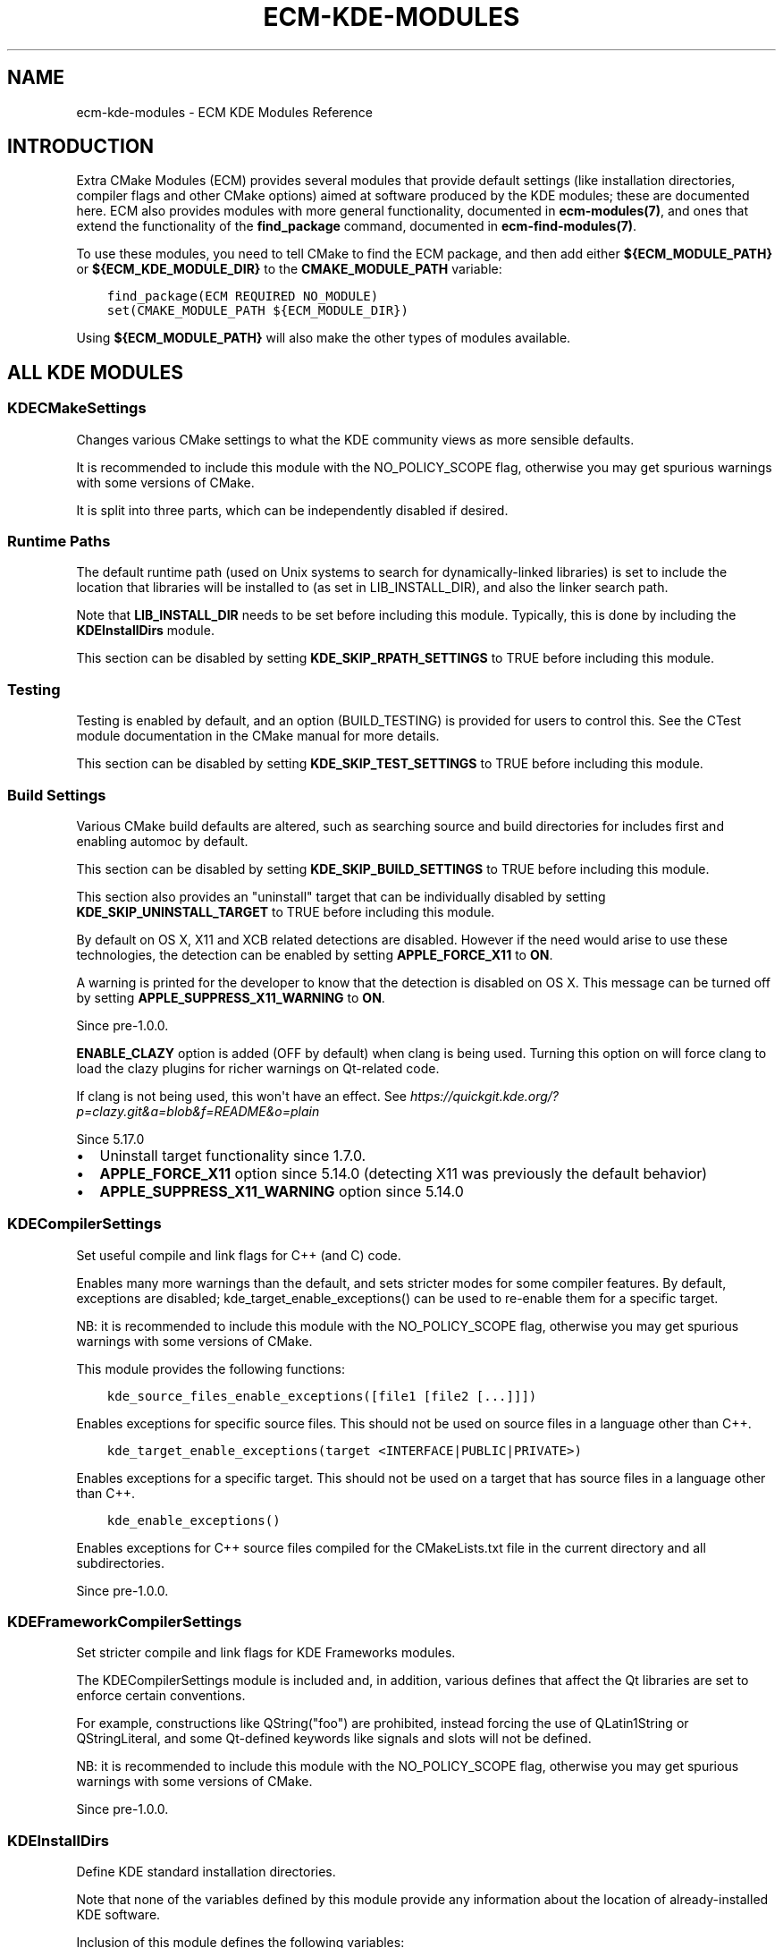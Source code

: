 .\" Man page generated from reStructuredText.
.
.TH "ECM-KDE-MODULES" "7" "December 01, 2016" "5.27" "Extra CMake Modules"
.SH NAME
ecm-kde-modules \- ECM KDE Modules Reference
.
.nr rst2man-indent-level 0
.
.de1 rstReportMargin
\\$1 \\n[an-margin]
level \\n[rst2man-indent-level]
level margin: \\n[rst2man-indent\\n[rst2man-indent-level]]
-
\\n[rst2man-indent0]
\\n[rst2man-indent1]
\\n[rst2man-indent2]
..
.de1 INDENT
.\" .rstReportMargin pre:
. RS \\$1
. nr rst2man-indent\\n[rst2man-indent-level] \\n[an-margin]
. nr rst2man-indent-level +1
.\" .rstReportMargin post:
..
.de UNINDENT
. RE
.\" indent \\n[an-margin]
.\" old: \\n[rst2man-indent\\n[rst2man-indent-level]]
.nr rst2man-indent-level -1
.\" new: \\n[rst2man-indent\\n[rst2man-indent-level]]
.in \\n[rst2man-indent\\n[rst2man-indent-level]]u
..
.
.nr rst2man-indent-level 0
.
.de1 rstReportMargin
\\$1 \\n[an-margin]
level \\n[rst2man-indent-level]
level margin: \\n[rst2man-indent\\n[rst2man-indent-level]]
-
\\n[rst2man-indent0]
\\n[rst2man-indent1]
\\n[rst2man-indent2]
..
.de1 INDENT
.\" .rstReportMargin pre:
. RS \\$1
. nr rst2man-indent\\n[rst2man-indent-level] \\n[an-margin]
. nr rst2man-indent-level +1
.\" .rstReportMargin post:
..
.de UNINDENT
. RE
.\" indent \\n[an-margin]
.\" old: \\n[rst2man-indent\\n[rst2man-indent-level]]
.nr rst2man-indent-level -1
.\" new: \\n[rst2man-indent\\n[rst2man-indent-level]]
.in \\n[rst2man-indent\\n[rst2man-indent-level]]u
..
.SH INTRODUCTION
.sp
Extra CMake Modules (ECM) provides several modules that provide default settings
(like installation directories, compiler flags and other CMake options) aimed at
software produced by the KDE modules; these are documented here. ECM also
provides modules with more general functionality, documented in
\fBecm\-modules(7)\fP, and ones that extend the functionality of the
\fBfind_package\fP command, documented in \fBecm\-find\-modules(7)\fP\&.
.sp
To use these modules, you need to tell CMake to find the ECM package, and
then add either \fB${ECM_MODULE_PATH}\fP or \fB${ECM_KDE_MODULE_DIR}\fP to the
\fBCMAKE_MODULE_PATH\fP variable:
.INDENT 0.0
.INDENT 3.5
.sp
.nf
.ft C
find_package(ECM REQUIRED NO_MODULE)
set(CMAKE_MODULE_PATH ${ECM_MODULE_DIR})
.ft P
.fi
.UNINDENT
.UNINDENT
.sp
Using \fB${ECM_MODULE_PATH}\fP will also make the other types of modules
available.
.SH ALL KDE MODULES
.SS KDECMakeSettings
.sp
Changes various CMake settings to what the KDE community views as more
sensible defaults.
.sp
It is recommended to include this module with the NO_POLICY_SCOPE flag,
otherwise you may get spurious warnings with some versions of CMake.
.sp
It is split into three parts, which can be independently disabled if desired.
.SS Runtime Paths
.sp
The default runtime path (used on Unix systems to search for
dynamically\-linked libraries) is set to include the location that libraries
will be installed to (as set in LIB_INSTALL_DIR), and also the linker search
path.
.sp
Note that \fBLIB_INSTALL_DIR\fP needs to be set before including this module.
Typically, this is done by including the \fBKDEInstallDirs\fP module.
.sp
This section can be disabled by setting \fBKDE_SKIP_RPATH_SETTINGS\fP to TRUE
before including this module.
.SS Testing
.sp
Testing is enabled by default, and an option (BUILD_TESTING) is provided for
users to control this. See the CTest module documentation in the CMake manual
for more details.
.sp
This section can be disabled by setting \fBKDE_SKIP_TEST_SETTINGS\fP to TRUE
before including this module.
.SS Build Settings
.sp
Various CMake build defaults are altered, such as searching source and build
directories for includes first and enabling automoc by default.
.sp
This section can be disabled by setting \fBKDE_SKIP_BUILD_SETTINGS\fP to TRUE
before including this module.
.sp
This section also provides an "uninstall" target that can be individually
disabled by setting \fBKDE_SKIP_UNINSTALL_TARGET\fP to TRUE before including
this module.
.sp
By default on OS X, X11 and XCB related detections are disabled. However if
the need would arise to use these technologies, the detection can be enabled
by setting \fBAPPLE_FORCE_X11\fP to \fBON\fP\&.
.sp
A warning is printed for the developer to know that the detection is disabled on OS X.
This message can be turned off by setting \fBAPPLE_SUPPRESS_X11_WARNING\fP to \fBON\fP\&.
.sp
Since pre\-1.0.0.
.sp
\fBENABLE_CLAZY\fP option is added (OFF by default) when clang is being used.
Turning this option on will force clang to load the clazy plugins for richer
warnings on Qt\-related code.
.sp
If clang is not being used, this won\(aqt have an effect.
See \fI\%https://quickgit.kde.org/?p=clazy.git&a=blob&f=README&o=plain\fP
.sp
Since 5.17.0
.INDENT 0.0
.IP \(bu 2
Uninstall target functionality since 1.7.0.
.IP \(bu 2
\fBAPPLE_FORCE_X11\fP option since 5.14.0 (detecting X11 was previously the default behavior)
.IP \(bu 2
\fBAPPLE_SUPPRESS_X11_WARNING\fP option since 5.14.0
.UNINDENT
.SS KDECompilerSettings
.sp
Set useful compile and link flags for C++ (and C) code.
.sp
Enables many more warnings than the default, and sets stricter modes
for some compiler features.  By default, exceptions are disabled;
kde_target_enable_exceptions() can be used to re\-enable them for a
specific target.
.sp
NB: it is recommended to include this module with the NO_POLICY_SCOPE
flag, otherwise you may get spurious warnings with some versions of CMake.
.sp
This module provides the following functions:
.INDENT 0.0
.INDENT 3.5
.sp
.nf
.ft C
kde_source_files_enable_exceptions([file1 [file2 [...]]])
.ft P
.fi
.UNINDENT
.UNINDENT
.sp
Enables exceptions for specific source files.  This should not be
used on source files in a language other than C++.
.INDENT 0.0
.INDENT 3.5
.sp
.nf
.ft C
kde_target_enable_exceptions(target <INTERFACE|PUBLIC|PRIVATE>)
.ft P
.fi
.UNINDENT
.UNINDENT
.sp
Enables exceptions for a specific target.  This should not be used
on a target that has source files in a language other than C++.
.INDENT 0.0
.INDENT 3.5
.sp
.nf
.ft C
kde_enable_exceptions()
.ft P
.fi
.UNINDENT
.UNINDENT
.sp
Enables exceptions for C++ source files compiled for the
CMakeLists.txt file in the current directory and all subdirectories.
.sp
Since pre\-1.0.0.
.SS KDEFrameworkCompilerSettings
.sp
Set stricter compile and link flags for KDE Frameworks modules.
.sp
The KDECompilerSettings module is included and, in addition, various
defines that affect the Qt libraries are set to enforce certain
conventions.
.sp
For example, constructions like QString("foo") are prohibited, instead
forcing the use of QLatin1String or QStringLiteral, and some
Qt\-defined keywords like signals and slots will not be defined.
.sp
NB: it is recommended to include this module with the NO_POLICY_SCOPE
flag, otherwise you may get spurious warnings with some versions of CMake.
.sp
Since pre\-1.0.0.
.SS KDEInstallDirs
.sp
Define KDE standard installation directories.
.sp
Note that none of the variables defined by this module provide any
information about the location of already\-installed KDE software.
.sp
Inclusion of this module defines the following variables:
.INDENT 0.0
.TP
.B \fBKDE_INSTALL_<dir>\fP
destination for files of a given type
.TP
.B \fBKDE_INSTALL_FULL_<dir>\fP
corresponding absolute path
.UNINDENT
.sp
where \fB<dir>\fP is one of (default values in parentheses and alternative,
deprecated variable name in square brackets):
.INDENT 0.0
.TP
.B \fBBUNDLEDIR\fP
application bundles (\fB/Applications/KDE\fP) [\fBBUNDLE_INSTALL_DIR\fP]
.TP
.B \fBEXECROOTDIR\fP
executables and libraries (\fB<empty>\fP) [\fBEXEC_INSTALL_PREFIX\fP]
.TP
.B \fBBINDIR\fP
user executables (\fBEXECROOTDIR/bin\fP) [\fBBIN_INSTALL_DIR\fP]
.TP
.B \fBSBINDIR\fP
system admin executables (\fBEXECROOTDIR/sbin\fP) [\fBSBIN_INSTALL_DIR\fP]
.TP
.B \fBLIBDIR\fP
object code libraries (\fBEXECROOTDIR/lib\fP, \fBEXECROOTDIR/lib64\fP or
\fBEXECROOTDIR/lib/<multiarch\-tuple\fP on Debian) [\fBLIB_INSTALL_DIR\fP]
.TP
.B \fBLIBEXECDIR\fP
executables for internal use by programs and libraries (\fBBINDIR\fP on
Windows, \fBLIBDIR/libexec\fP otherwise) [\fBLIBEXEC_INSTALL_DIR\fP]
.TP
.B \fBCMAKEPACKAGEDIR\fP
CMake packages, including config files (\fBLIBDIR/cmake\fP)
[\fBCMAKECONFIG_INSTALL_PREFIX\fP]
.TP
.B \fBQTPLUGINDIR\fP
Qt plugins (\fBLIBDIR/plugins\fP) [\fBQT_PLUGIN_INSTALL_DIR\fP]
.TP
.B \fBPLUGINDIR\fP
Plugins (\fBQTPLUGINDIR\fP) [\fBPLUGIN_INSTALL_DIR\fP]
.TP
.B \fBQTQUICKIMPORTSDIR\fP
QtQuick1 imports (\fBQTPLUGINDIR/imports\fP) [\fBIMPORTS_INSTALL_DIR\fP]
.TP
.B \fBQMLDIR\fP
QtQuick2 imports (\fBLIBDIR/qml\fP) [\fBQML_INSTALL_DIR\fP]
.TP
.B \fBINCLUDEDIR\fP
C and C++ header files (\fBinclude\fP) [\fBINCLUDE_INSTALL_DIR\fP]
.TP
.B \fBLOCALSTATEDIR\fP
modifiable single\-machine data (\fBvar\fP)
.TP
.B \fBSHAREDSTATEDIR\fP
modifiable architecture\-independent data (\fBcom\fP)
.TP
.B \fBDATAROOTDIR\fP
read\-only architecture\-independent data root (\fBshare\fP)
[\fBSHARE_INSTALL_PREFIX\fP]
.TP
.B \fBDATADIR\fP
read\-only architecture\-independent data (\fBDATAROOTDIR\fP)
[\fBDATA_INSTALL_DIR\fP]
.TP
.B \fBDOCBUNDLEDIR\fP
documentation bundles generated using kdoctools
(\fBDATAROOTDIR/doc/HTML\fP) [\fBHTML_INSTALL_DIR\fP]
.TP
.B \fBKCFGDIR\fP
kconfig description files (\fBDATAROOTDIR/config.kcfg\fP)
[\fBKCFG_INSTALL_DIR\fP]
.TP
.B \fBKCONFUPDATEDIR\fP
kconf_update scripts (\fBDATAROOTDIR/kconf_update\fP)
[\fBKCONF_UPDATE_INSTALL_DIR\fP]
.TP
.B \fBKSERVICES5DIR\fP
services for KDE Frameworks 5 (\fBDATAROOTDIR/kservices5\fP)
[\fBSERVICES_INSTALL_DIR\fP]
.TP
.B \fBKSERVICETYPES5DIR\fP
service types for KDE Frameworks 5 (\fBDATAROOTDIR/kservicetypes5\fP)
[\fBSERVICETYPES_INSTALL_DIR\fP]
.TP
.B \fBKXMLGUI5DIR\fP
knotify description files (\fBDATAROOTDIR/kxmlgui5\fP)
[\fBKXMLGUI_INSTALL_DIR\fP]
.TP
.B \fBKTEMPLATESDIR\fP
Kapptemplate and Kdevelop templates (\fBkdevappwizard/templates\fP)
.TP
.B \fBKNOTIFY5RCDIR\fP
knotify description files (\fBDATAROOTDIR/knotifications5\fP)
[\fBKNOTIFYRC_INSTALL_DIR\fP]
.TP
.B \fBICONDIR\fP
icons (\fBDATAROOTDIR/icons\fP) [\fBICON_INSTALL_DIR\fP]
.TP
.B \fBLOCALEDIR\fP
knotify description files (\fBDATAROOTDIR/locale\fP)
[\fBLOCALE_INSTALL_DIR\fP]
.TP
.B \fBSOUNDDIR\fP
sound files (\fBDATAROOTDIR/sounds\fP) [\fBSOUND_INSTALL_DIR\fP]
.TP
.B \fBTEMPLATEDIR\fP
templates (\fBDATAROOTDIR/templates\fP) [\fBTEMPLATES_INSTALL_DIR\fP]
.TP
.B \fBWALLPAPERDIR\fP
desktop wallpaper images (\fBDATAROOTDIR/wallpapers\fP)
[\fBWALLPAPER_INSTALL_DIR\fP]
.TP
.B \fBAPPDIR\fP
application desktop files (\fBDATAROOTDIR/applications\fP)
[\fBXDG_APPS_INSTALL_DIR\fP]
.TP
.B \fBDESKTOPDIR\fP
desktop directories (\fBDATAROOTDIR/desktop\-directories\fP)
[\fBXDG_DIRECTORY_INSTALL_DIR\fP]
.TP
.B \fBMIMEDIR\fP
mime description files (\fBDATAROOTDIR/mime/packages\fP)
[\fBXDG_MIME_INSTALL_DIR\fP]
.TP
.B \fBMETAINFODIR\fP
AppStream component metadata files (\fBDATAROOTDIR/metainfo\fP)
.TP
.B \fBMANDIR\fP
man documentation (\fBDATAROOTDIR/man\fP) [\fBMAN_INSTALL_DIR\fP]
.TP
.B \fBINFODIR\fP
info documentation (\fBDATAROOTDIR/info\fP)
.TP
.B \fBDBUSDIR\fP
D\-Bus (\fBDATAROOTDIR/dbus\-1\fP)
.TP
.B \fBDBUSINTERFACEDIR\fP
D\-Bus interfaces (\fBDBUSDIR/interfaces\fP)
[\fBDBUS_INTERFACES_INSTALL_DIR\fP]
.TP
.B \fBDBUSSERVICEDIR\fP
D\-Bus session services (\fBDBUSDIR/services\fP)
[\fBDBUS_SERVICES_INSTALL_DIR\fP]
.TP
.B \fBDBUSSYSTEMSERVICEDIR\fP
D\-Bus system services (\fBDBUSDIR/system\-services\fP)
[\fBDBUS_SYSTEM_SERVICES_INSTALL_DIR\fP]
.TP
.B \fBSYSCONFDIR\fP
read\-only single\-machine data
(\fBetc\fP, or \fB/etc\fP if \fBCMAKE_INSTALL_PREFIX\fP is \fB/usr\fP)
[\fBSYSCONF_INSTALL_DIR\fP]
.TP
.B \fBCONFDIR\fP
application configuration files (\fBSYSCONFDIR/xdg\fP)
[\fBCONFIG_INSTALL_DIR\fP]
.TP
.B \fBAUTOSTARTDIR\fP
autostart files (\fBCONFDIR/autostart\fP) [\fBAUTOSTART_INSTALL_DIR\fP]
.UNINDENT
.sp
If \fBKDE_INSTALL_DIRS_NO_DEPRECATED\fP is set to TRUE before including this
module, the deprecated variables (listed in the square brackets above) are
not defined.
.sp
In addition, for each \fBKDE_INSTALL_*\fP variable, an equivalent
\fBCMAKE_INSTALL_*\fP variable is defined. If
\fBKDE_INSTALL_DIRS_NO_DEPRECATED\fP is set to TRUE, only those variables
defined by the \fBGNUInstallDirs\fP module (shipped with CMake) are defined.
If \fBKDE_INSTALL_DIRS_NO_CMAKE_VARIABLES\fP is set to TRUE, no variables with
a \fBCMAKE_\fP prefix will be defined by this module (other than
CMAKE_INSTALL_DEFAULT_COMPONENT_NAME \- see below).
.sp
The \fBKDE_INSTALL_<dir>\fP variables (or their \fBCMAKE_INSTALL_<dir>\fP or
deprecated counterparts) may be passed to the DESTINATION options of
\fBinstall()\fP commands for the corresponding file type.  They are set in the
CMake cache, and so the defaults above can be overridden by users.
.sp
Note that the \fBKDE_INSTALL_<dir>\fP, \fBCMAKE_INSTALL_<dir>\fP or deprecated
form of the variable can be changed using CMake command line variable
definitions; in either case, all forms of the variable will be affected. The
effect of passing multiple forms of the same variable on the command line
(such as \fBKDE_INSTALL_BINDIR\fP and \fBCMAKE_INSTALL_BINDIR\fP is undefined.
.sp
The variable \fBKDE_INSTALL_TARGETS_DEFAULT_ARGS\fP is also defined (along with
the deprecated form \fBINSTALL_TARGETS_DEFAULT_ARGS\fP).  This should be used
when libraries or user\-executable applications are installed, in the
following manner:
.INDENT 0.0
.INDENT 3.5
.sp
.nf
.ft C
install(TARGETS mylib myapp ${KDE_INSTALL_TARGETS_DEFAULT_ARGS})
.ft P
.fi
.UNINDENT
.UNINDENT
.sp
It MUST NOT be used for installing plugins, system admin executables or
executables only intended for use internally by other code.  Those should use
\fBKDE_INSTALL_PLUGINDIR\fP, \fBKDE_INSTALL_SBINDIR\fP or
\fBKDE_INSTALL_LIBEXECDIR\fP respectively.
.sp
Additionally, \fBCMAKE_INSTALL_DEFAULT_COMPONENT_NAME\fP will be set to
\fB${PROJECT_NAME}\fP to provide a sensible default for this CMake option.
.sp
Note that mixing absolute and relative paths, particularly for \fBBINDIR\fP,
\fBLIBDIR\fP and \fBINCLUDEDIR\fP, can cause issues with exported targets. Given
that the default values for these are relative paths, relative paths should
be used on the command line when possible (eg: use
\fB\-DKDE_INSTALL_LIBDIR=lib64\fP instead of
\fB\-DKDE_INSTALL_LIBDIR=././/lib/lib64\fP to override the library directory).
.sp
Since pre\-1.0.0.
.sp
NB: The variables starting \fBKDE_INSTALL_\fP are only available since 1.6.0.
The \fBAPPDIR\fP install variable is available since 1.1.0.
.SS KDETemplateGenerator
.sp
Packages KApptemplate/KDevelop compatible application templates
.sp
This module provides a functionality to package in a tarball and
install project templates compatible with the format used by
KApptemplate and KDevelop. Useful for providing minimal examples
for the usage of the KDE Frameworks.
.sp
This module provides the following function:
.sp
kde_package_app_templates( TEMPLATES template1 [template2] [...] INSTALL_DIR directory)
.sp
INSTALL_DIR is the directory to install the template package to.
In most cases you will want to use the variable KDE_INSTALL_KTEMPLATESDIR
from \fBKDEInstallDirs\fP\&.
.sp
TEMPLATES lists subdirectories containing template files;
each \fB<template>\fP directory will be packaged into a file named
\fB<template>.tar.bz2\fP and installed to the appropriate location.
.sp
The template is a minimal source tree of an application as if it was
an application project by itself, with names (file names or text inside)
the text files replaced by the following placeholders when needed:
.INDENT 0.0
.TP
.B \fB%{PROJECTDIRNAME}\fP
%{APPNAMELC}\-%{VERSION} for KAppTemplate
.TP
.B \fB%{APPNAME}\fP
project name as entered by user ex: MyKApp
.TP
.B \fB%{APPNAMELC}\fP
project name in lower case ex: mykapp
.TP
.B \fB%{APPNAMEUC}\fP
project name in upper case ex: MYKAPP
.TP
.B \fB%{CPP_TEMPLATE}\fP
license header for cpp file
.TP
.B \fB%{H_TEMPLATE}\fP
license header for h file
.TP
.B \fB%{AUTHOR}\fP
author name ex: George Ignacious
.TP
.B \fB%{EMAIL}\fP
author email ex: \fI\%foo@bar.org\fP
.TP
.B \fB%{VERSION}\fP
project version ex: 0.1
.TP
.B \fB%{dest}\fP
used in .kdevtemplate
.TP
.B \fB%{src}\fP
used in .kdevtemplate
.UNINDENT
.sp
Multiple templates can be passed at once.
.sp
Since 5.18
.SH COPYRIGHT
KDE Developers
.\" Generated by docutils manpage writer.
.
